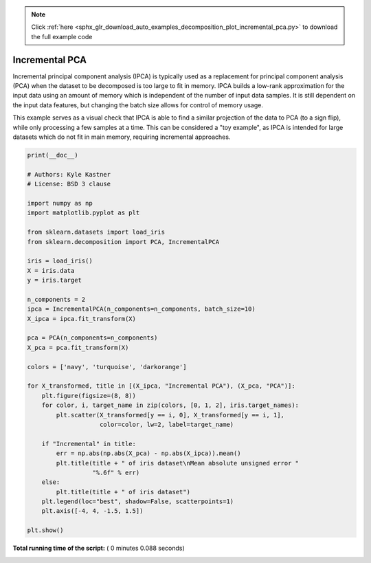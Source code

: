 .. note::
    :class: sphx-glr-download-link-note

    Click :ref:`here <sphx_glr_download_auto_examples_decomposition_plot_incremental_pca.py>` to download the full example code
.. rst-class:: sphx-glr-example-title

.. _sphx_glr_auto_examples_decomposition_plot_incremental_pca.py:



===============
Incremental PCA
===============

Incremental principal component analysis (IPCA) is typically used as a
replacement for principal component analysis (PCA) when the dataset to be
decomposed is too large to fit in memory. IPCA builds a low-rank approximation
for the input data using an amount of memory which is independent of the
number of input data samples. It is still dependent on the input data features,
but changing the batch size allows for control of memory usage.

This example serves as a visual check that IPCA is able to find a similar
projection of the data to PCA (to a sign flip), while only processing a
few samples at a time. This can be considered a "toy example", as IPCA is
intended for large datasets which do not fit in main memory, requiring
incremental approaches.





.. rst-class:: sphx-glr-horizontal


    *

      .. image:: /auto_examples/decomposition/images/sphx_glr_plot_incremental_pca_001.png
            :class: sphx-glr-multi-img

    *

      .. image:: /auto_examples/decomposition/images/sphx_glr_plot_incremental_pca_002.png
            :class: sphx-glr-multi-img





.. code-block:: python

    print(__doc__)

    # Authors: Kyle Kastner
    # License: BSD 3 clause

    import numpy as np
    import matplotlib.pyplot as plt

    from sklearn.datasets import load_iris
    from sklearn.decomposition import PCA, IncrementalPCA

    iris = load_iris()
    X = iris.data
    y = iris.target

    n_components = 2
    ipca = IncrementalPCA(n_components=n_components, batch_size=10)
    X_ipca = ipca.fit_transform(X)

    pca = PCA(n_components=n_components)
    X_pca = pca.fit_transform(X)

    colors = ['navy', 'turquoise', 'darkorange']

    for X_transformed, title in [(X_ipca, "Incremental PCA"), (X_pca, "PCA")]:
        plt.figure(figsize=(8, 8))
        for color, i, target_name in zip(colors, [0, 1, 2], iris.target_names):
            plt.scatter(X_transformed[y == i, 0], X_transformed[y == i, 1],
                        color=color, lw=2, label=target_name)

        if "Incremental" in title:
            err = np.abs(np.abs(X_pca) - np.abs(X_ipca)).mean()
            plt.title(title + " of iris dataset\nMean absolute unsigned error "
                      "%.6f" % err)
        else:
            plt.title(title + " of iris dataset")
        plt.legend(loc="best", shadow=False, scatterpoints=1)
        plt.axis([-4, 4, -1.5, 1.5])

    plt.show()

**Total running time of the script:** ( 0 minutes  0.088 seconds)


.. _sphx_glr_download_auto_examples_decomposition_plot_incremental_pca.py:


.. only :: html

 .. container:: sphx-glr-footer
    :class: sphx-glr-footer-example



  .. container:: sphx-glr-download

     :download:`Download Python source code: plot_incremental_pca.py <plot_incremental_pca.py>`



  .. container:: sphx-glr-download

     :download:`Download Jupyter notebook: plot_incremental_pca.ipynb <plot_incremental_pca.ipynb>`


.. only:: html

 .. rst-class:: sphx-glr-signature

    `Gallery generated by Sphinx-Gallery <https://sphinx-gallery.readthedocs.io>`_
